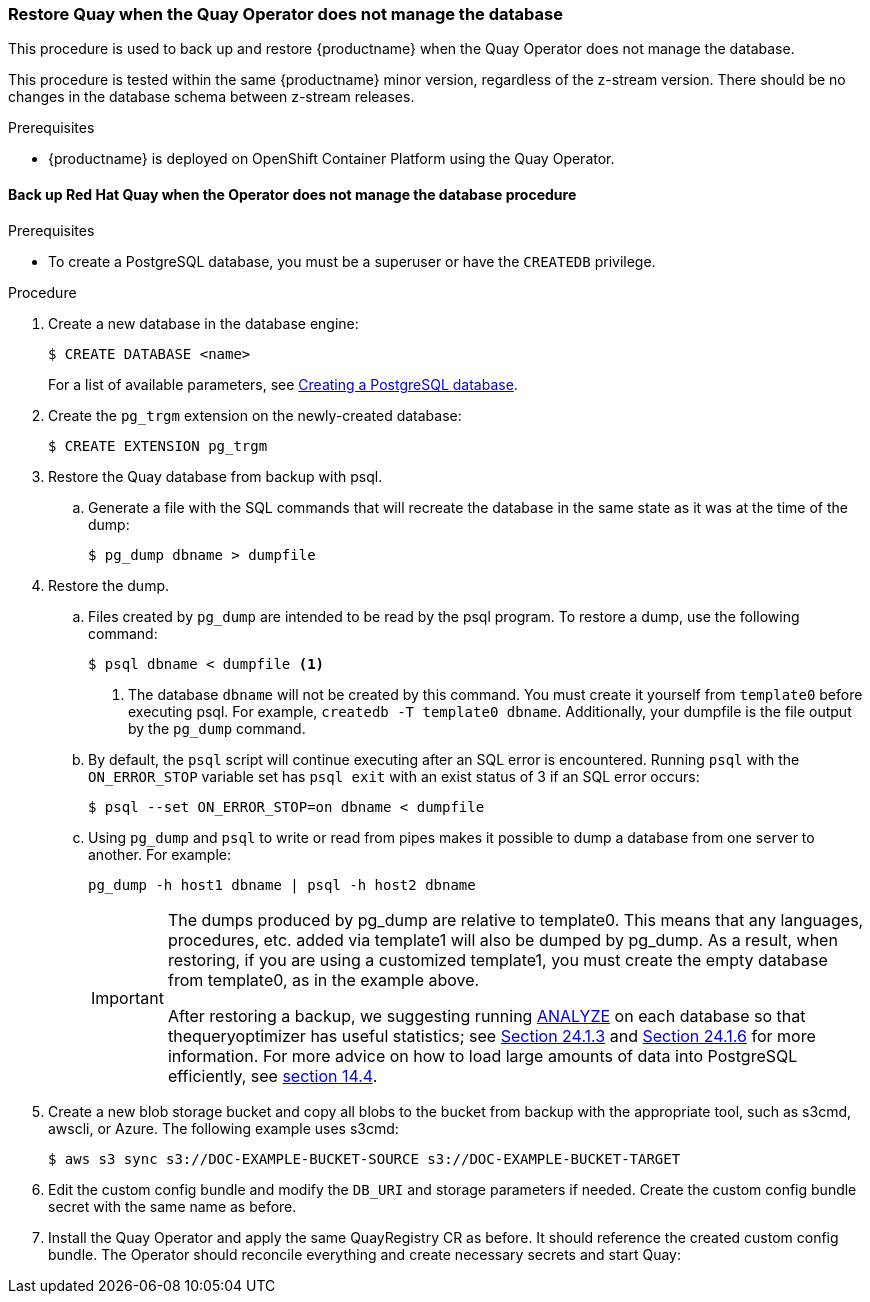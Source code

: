 === Restore Quay when the Quay Operator does not manage the database

This procedure is used to back up and restore {productname} when the Quay Operator does not manage the database.

This procedure is tested within the same {productname} minor version, regardless of the z-stream version. There should be no changes in the database schema between z-stream releases.

.Prerequisites

* {productname} is deployed on OpenShift Container Platform using the Quay Operator.

==== Back up Red Hat Quay when the Operator does not manage the database procedure

.Prerequisites

* To create a PostgreSQL database, you must be a superuser or have the `CREATEDB` privilege.

.Procedure

. Create a new database in the database engine:
+
----
$ CREATE DATABASE <name>
----
+
For a list of available parameters, see link:https://www.postgresql.org/docs/11/sql-createdatabase.html[Creating a PostgreSQL database].

. Create the `pg_trgm` extension on the newly-created database:
+
----
$ CREATE EXTENSION pg_trgm
----

. Restore the Quay database from backup with psql.
.. Generate a file with the SQL commands that will recreate the database in the same state as it was at the time of the dump:
+
----
$ pg_dump dbname > dumpfile
----

. Restore the dump.
.. Files created by `pg_dump` are intended to be read by the psql program. To restore a dump, use the following command:
+
----
$ psql dbname < dumpfile <1>
----
+
<1> The database `dbname` will not be created by this command. You must create it yourself from `template0` before executing psql. For example, `createdb -T template0 dbname`. Additionally, your dumpfile is the file output by the `pg_dump` command.

.. By default, the `psql` script will continue executing after an SQL error is encountered. Running `psql` with the `ON_ERROR_STOP` variable set has `psql exit` with an exist status of 3 if an SQL error occurs:
+
----
$ psql --set ON_ERROR_STOP=on dbname < dumpfile
----

.. Using `pg_dump` and `psql` to write or read from pipes makes it possible to dump a database from one server to another. For example:
+
----
pg_dump -h host1 dbname | psql -h host2 dbname
----
+
[IMPORTANT]
====
The dumps produced by pg_dump are relative to template0. This means that any languages, procedures, etc. added via template1 will also be dumped by pg_dump. As a result, when restoring, if you are using a customized template1, you must create the empty database from template0, as in the example above.

After restoring a backup, we suggesting running link:https://www.postgresql.org/docs/11/sql-analyze.html[ANALYZE] on each database so that thequeryoptimizer has useful statistics; see link:https://www.postgresql.org/docs/11/routine-vacuuming.html#VACUUM-FOR-STATISTICS[Section 24.1.3] and link:https://www.postgresql.org/docs/11/routine-vacuuming.html#AUTOVACUUM[Section 24.1.6] for more information. For more advice on how to load large amounts of data into PostgreSQL efficiently, see link:https://www.postgresql.org/docs/11/populate.html[section 14.4].
====

. Create a new blob storage bucket and copy all blobs to the bucket from backup with the appropriate tool, such as s3cmd, awscli, or Azure. The following example uses s3cmd:
+
----
$ aws s3 sync s3://DOC-EXAMPLE-BUCKET-SOURCE s3://DOC-EXAMPLE-BUCKET-TARGET
----

. Edit the custom config bundle and modify the `DB_URI` and storage parameters if needed. Create the custom config bundle secret with the same name as before.

. Install the Quay Operator and apply the same QuayRegistry CR as before. It should reference the created custom config bundle. The Operator should reconcile everything and create necessary secrets and start Quay:
